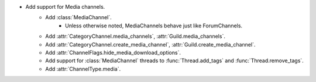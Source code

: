 - Add support for Media channels.
    - Add :class:`MediaChannel`.
        - Unless otherwise noted, MediaChannels behave just like ForumChannels.
    - Add :attr:`CategoryChannel.media_channels`, :attr:`Guild.media_channels`.
    - Add :attr:`CategoryChannel.create_media_channel`, :attr:`Guild.create_media_channel`.
    - Add :attr:`ChannelFlags.hide_media_download_options`.
    - Add support for :class:`MediaChannel` threads to :func:`Thread.add_tags` and :func:`Thread.remove_tags`.
    - Add :attr:`ChannelType.media`.
